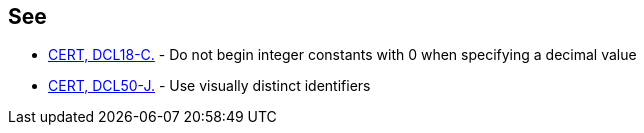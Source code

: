 == See

* https://wiki.sei.cmu.edu/confluence/x/atYxBQ[CERT, DCL18-C.] - Do not begin integer constants with 0 when specifying a decimal value
* https://wiki.sei.cmu.edu/confluence/x/7DZGBQ[CERT, DCL50-J.] - Use visually distinct identifiers
